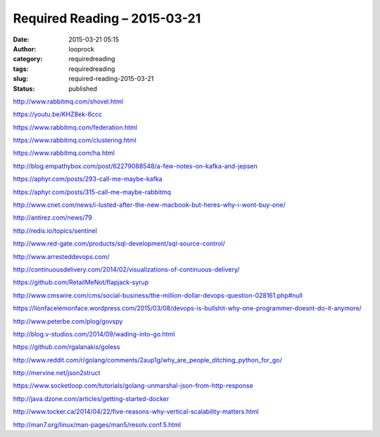 Required Reading – 2015-03-21
#############################
:date: 2015-03-21 05:15
:author: looprock
:category: requiredreading
:tags: requiredreading
:slug: required-reading-2015-03-21
:status: published

http://www.rabbitmq.com/shovel.html

https://youtu.be/KHZ8ek-6ccc

https://www.rabbitmq.com/federation.html

https://www.rabbitmq.com/clustering.html

https://www.rabbitmq.com/ha.html

http://blog.empathybox.com/post/62279088548/a-few-notes-on-kafka-and-jepsen

https://aphyr.com/posts/293-call-me-maybe-kafka

https://aphyr.com/posts/315-call-me-maybe-rabbitmq

http://www.cnet.com/news/i-lusted-after-the-new-macbook-but-heres-why-i-wont-buy-one/

http://antirez.com/news/79

http://redis.io/topics/sentinel

http://www.red-gate.com/products/sql-development/sql-source-control/

http://www.arresteddevops.com/

http://continuousdelivery.com/2014/02/visualizations-of-continuous-delivery/

https://github.com/RetailMeNot/flapjack-syrup

http://www.cmswire.com/cms/social-business/the-million-dollar-devops-question-028161.php#null

https://lionfacelemonface.wordpress.com/2015/03/08/devops-is-bullshit-why-one-programmer-doesnt-do-it-anymore/

http://www.peterbe.com/plog/govspy

http://blog.v-studios.com/2014/09/wading-into-go.html

https://github.com/rgalanakis/goless

http://www.reddit.com/r/golang/comments/2aup1g/why\_are\_people\_ditching\_python\_for\_go/

.. youtube:: FTl0tl9BGdc

http://mervine.net/json2struct

https://www.socketloop.com/tutorials/golang-unmarshal-json-from-http-response

http://java.dzone.com/articles/getting-started-docker

http://www.tocker.ca/2014/04/22/five-reasons-why-vertical-scalability-matters.html

http://man7.org/linux/man-pages/man5/resolv.conf.5.html

.. slideshare:: 2ji1PPbnTABG1J
